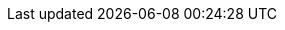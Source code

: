 :eck_version: 1.3.0
:eck_crd_version: v1
:eck_release_branch: 1.3
:eck_github: https://github.com/elastic/cloud-on-k8s
:eck_resources_list: Elasticsearch, Kibana, APM Server, Enterprise Search, Beats, and Elastic Agent
